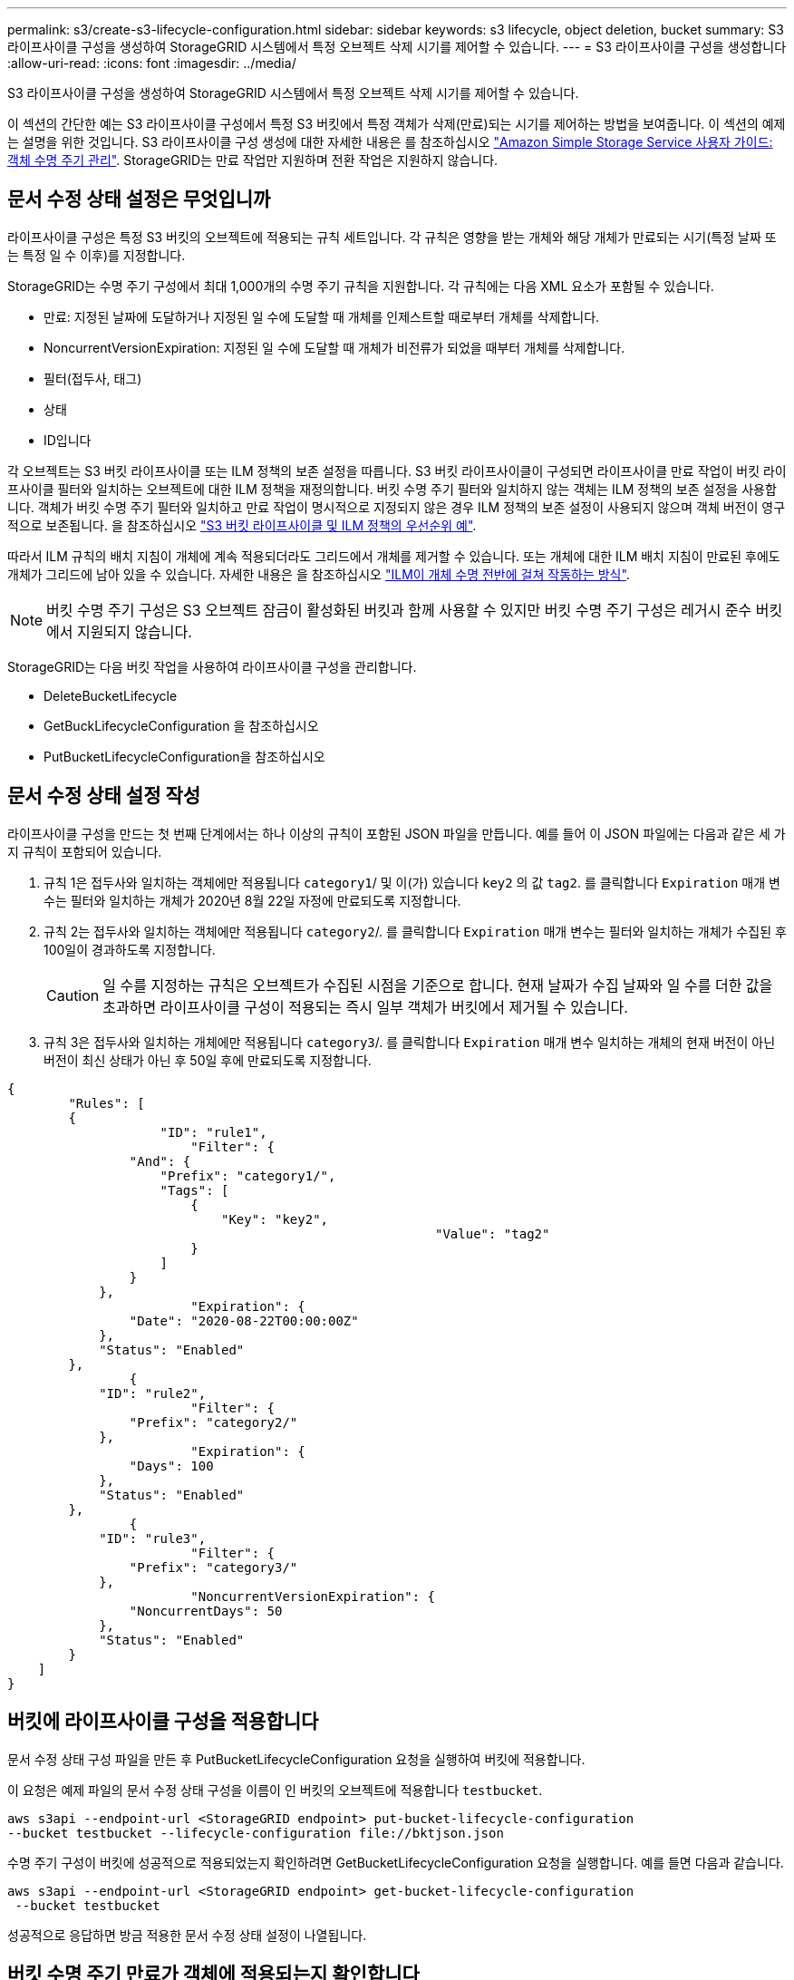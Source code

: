 ---
permalink: s3/create-s3-lifecycle-configuration.html 
sidebar: sidebar 
keywords: s3 lifecycle, object deletion, bucket 
summary: S3 라이프사이클 구성을 생성하여 StorageGRID 시스템에서 특정 오브젝트 삭제 시기를 제어할 수 있습니다. 
---
= S3 라이프사이클 구성을 생성합니다
:allow-uri-read: 
:icons: font
:imagesdir: ../media/


[role="lead"]
S3 라이프사이클 구성을 생성하여 StorageGRID 시스템에서 특정 오브젝트 삭제 시기를 제어할 수 있습니다.

이 섹션의 간단한 예는 S3 라이프사이클 구성에서 특정 S3 버킷에서 특정 객체가 삭제(만료)되는 시기를 제어하는 방법을 보여줍니다. 이 섹션의 예제는 설명을 위한 것입니다. S3 라이프사이클 구성 생성에 대한 자세한 내용은 를 참조하십시오 https://docs.aws.amazon.com/AmazonS3/latest/dev/object-lifecycle-mgmt.html["Amazon Simple Storage Service 사용자 가이드: 객체 수명 주기 관리"^]. StorageGRID는 만료 작업만 지원하며 전환 작업은 지원하지 않습니다.



== 문서 수정 상태 설정은 무엇입니까

라이프사이클 구성은 특정 S3 버킷의 오브젝트에 적용되는 규칙 세트입니다. 각 규칙은 영향을 받는 개체와 해당 개체가 만료되는 시기(특정 날짜 또는 특정 일 수 이후)를 지정합니다.

StorageGRID는 수명 주기 구성에서 최대 1,000개의 수명 주기 규칙을 지원합니다. 각 규칙에는 다음 XML 요소가 포함될 수 있습니다.

* 만료: 지정된 날짜에 도달하거나 지정된 일 수에 도달할 때 개체를 인제스트할 때로부터 개체를 삭제합니다.
* NoncurrentVersionExpiration: 지정된 일 수에 도달할 때 개체가 비전류가 되었을 때부터 개체를 삭제합니다.
* 필터(접두사, 태그)
* 상태
* ID입니다


각 오브젝트는 S3 버킷 라이프사이클 또는 ILM 정책의 보존 설정을 따릅니다. S3 버킷 라이프사이클이 구성되면 라이프사이클 만료 작업이 버킷 라이프사이클 필터와 일치하는 오브젝트에 대한 ILM 정책을 재정의합니다. 버킷 수명 주기 필터와 일치하지 않는 객체는 ILM 정책의 보존 설정을 사용합니다. 객체가 버킷 수명 주기 필터와 일치하고 만료 작업이 명시적으로 지정되지 않은 경우 ILM 정책의 보존 설정이 사용되지 않으며 객체 버전이 영구적으로 보존됩니다. 을 참조하십시오 link:../ilm/example-8-priorities-for-s3-bucket-lifecycle-and-ilm-policy.html["S3 버킷 라이프사이클 및 ILM 정책의 우선순위 예"].

따라서 ILM 규칙의 배치 지침이 개체에 계속 적용되더라도 그리드에서 개체를 제거할 수 있습니다. 또는 개체에 대한 ILM 배치 지침이 만료된 후에도 개체가 그리드에 남아 있을 수 있습니다. 자세한 내용은 을 참조하십시오 link:../ilm/how-ilm-operates-throughout-objects-life.html["ILM이 개체 수명 전반에 걸쳐 작동하는 방식"].


NOTE: 버킷 수명 주기 구성은 S3 오브젝트 잠금이 활성화된 버킷과 함께 사용할 수 있지만 버킷 수명 주기 구성은 레거시 준수 버킷에서 지원되지 않습니다.

StorageGRID는 다음 버킷 작업을 사용하여 라이프사이클 구성을 관리합니다.

* DeleteBucketLifecycle
* GetBuckLifecycleConfiguration 을 참조하십시오
* PutBucketLifecycleConfiguration을 참조하십시오




== 문서 수정 상태 설정 작성

라이프사이클 구성을 만드는 첫 번째 단계에서는 하나 이상의 규칙이 포함된 JSON 파일을 만듭니다. 예를 들어 이 JSON 파일에는 다음과 같은 세 가지 규칙이 포함되어 있습니다.

. 규칙 1은 접두사와 일치하는 객체에만 적용됩니다 `category1`/ 및 이(가) 있습니다 `key2` 의 값 `tag2`. 를 클릭합니다 `Expiration` 매개 변수는 필터와 일치하는 개체가 2020년 8월 22일 자정에 만료되도록 지정합니다.
. 규칙 2는 접두사와 일치하는 객체에만 적용됩니다 `category2`/. 를 클릭합니다 `Expiration` 매개 변수는 필터와 일치하는 개체가 수집된 후 100일이 경과하도록 지정합니다.
+

CAUTION: 일 수를 지정하는 규칙은 오브젝트가 수집된 시점을 기준으로 합니다. 현재 날짜가 수집 날짜와 일 수를 더한 값을 초과하면 라이프사이클 구성이 적용되는 즉시 일부 객체가 버킷에서 제거될 수 있습니다.

. 규칙 3은 접두사와 일치하는 개체에만 적용됩니다 `category3`/. 를 클릭합니다 `Expiration` 매개 변수 일치하는 개체의 현재 버전이 아닌 버전이 최신 상태가 아닌 후 50일 후에 만료되도록 지정합니다.


[listing]
----
{
	"Rules": [
        {
		    "ID": "rule1",
			"Filter": {
                "And": {
                    "Prefix": "category1/",
                    "Tags": [
                        {
                            "Key": "key2",
							"Value": "tag2"
                        }
                    ]
                }
            },
			"Expiration": {
                "Date": "2020-08-22T00:00:00Z"
            },
            "Status": "Enabled"
        },
		{
            "ID": "rule2",
			"Filter": {
                "Prefix": "category2/"
            },
			"Expiration": {
                "Days": 100
            },
            "Status": "Enabled"
        },
		{
            "ID": "rule3",
			"Filter": {
                "Prefix": "category3/"
            },
			"NoncurrentVersionExpiration": {
                "NoncurrentDays": 50
            },
            "Status": "Enabled"
        }
    ]
}
----


== 버킷에 라이프사이클 구성을 적용합니다

문서 수정 상태 구성 파일을 만든 후 PutBucketLifecycleConfiguration 요청을 실행하여 버킷에 적용합니다.

이 요청은 예제 파일의 문서 수정 상태 구성을 이름이 인 버킷의 오브젝트에 적용합니다 `testbucket`.

[listing]
----
aws s3api --endpoint-url <StorageGRID endpoint> put-bucket-lifecycle-configuration
--bucket testbucket --lifecycle-configuration file://bktjson.json
----
수명 주기 구성이 버킷에 성공적으로 적용되었는지 확인하려면 GetBucketLifecycleConfiguration 요청을 실행합니다. 예를 들면 다음과 같습니다.

[listing]
----
aws s3api --endpoint-url <StorageGRID endpoint> get-bucket-lifecycle-configuration
 --bucket testbucket
----
성공적으로 응답하면 방금 적용한 문서 수정 상태 설정이 나열됩니다.



== 버킷 수명 주기 만료가 객체에 적용되는지 확인합니다

PutObject, HeadObject 또는 GetObject 요청을 실행할 때 수명 주기 구성의 만료 규칙이 특정 개체에 적용되는지 여부를 확인할 수 있습니다. 규칙이 적용될 경우 응답에는 가 포함됩니다 `Expiration` 객체가 만료되는 시간과 일치하는 만료 규칙을 나타내는 매개 변수입니다.


NOTE: 버킷 라이프사이클이 ILM, 을 무시하기 때문입니다 `expiry-date` 객체가 삭제될 실제 날짜가 표시됩니다. 자세한 내용은 을 참조하십시오 link:../ilm/how-object-retention-is-determined.html["개체 보존이 결정되는 방식"].

예를 들어, 이 PutObject 요청은 2020년 6월 22일에 발행되었으며 에 객체를 배치합니다 `testbucket` 버킷.

[listing]
----
aws s3api --endpoint-url <StorageGRID endpoint> put-object
--bucket testbucket --key obj2test2 --body bktjson.json
----
성공 응답은 개체가 100일(2020년 10월 1일) 내에 만료되고 라이프사이클 구성의 규칙 2와 일치함을 나타냅니다.

[listing, subs="specialcharacters,quotes"]
----
{
      *"Expiration": "expiry-date=\"Thu, 01 Oct 2020 09:07:49 GMT\", rule-id=\"rule2\"",
      "ETag": "\"9762f8a803bc34f5340579d4446076f7\""
}
----
예를 들어, 이 HeadObject 요청은 testbucket의 동일한 객체에 대한 메타데이터를 가져오는 데 사용되었습니다.

[listing]
----
aws s3api --endpoint-url <StorageGRID endpoint> head-object
--bucket testbucket --key obj2test2
----
성공 응답에는 개체의 메타데이터가 포함되며 개체가 100일 후에 만료되고 규칙 2와 일치함을 나타냅니다.

[listing, subs="specialcharacters,quotes"]
----
{
      "AcceptRanges": "bytes",
      *"Expiration": "expiry-date=\"Thu, 01 Oct 2020 09:07:48 GMT\", rule-id=\"rule2\"",
      "LastModified": "2020-06-23T09:07:48+00:00",
      "ContentLength": 921,
      "ETag": "\"9762f8a803bc34f5340579d4446076f7\""
      "ContentType": "binary/octet-stream",
      "Metadata": {}
}
----

NOTE: 버전 관리 지원 버킷의 경우 `x-amz-expiration` 응답 헤더는 개체의 현재 버전에만 적용됩니다.
